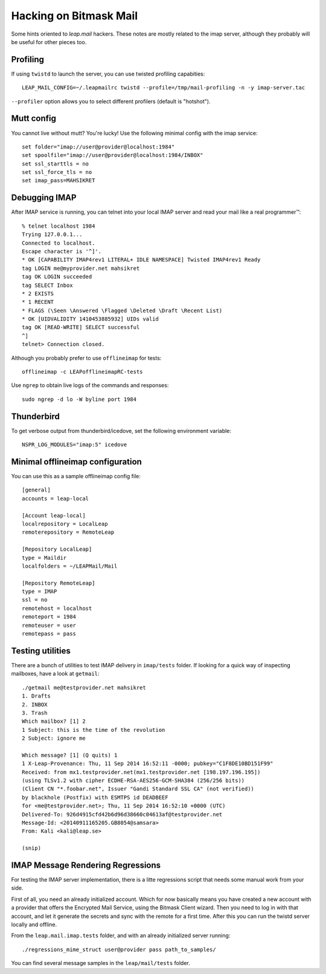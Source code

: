 .. _hacking:

Hacking  on Bitmask Mail
========================

Some hints oriented to `leap.mail` hackers. These notes are mostly related to
the imap server, although they probably will be useful for other pieces too.

Profiling
----------

If using ``twistd`` to launch the server, you can use twisted profiling
capabities::

  LEAP_MAIL_CONFIG=~/.leapmailrc twistd --profile=/tmp/mail-profiling -n -y imap-server.tac

``--profiler`` option allows you to select different profilers (default is
"hotshot").


Mutt config
------------

You cannot live without mutt? You're lucky! Use the following minimal config
with the imap service::

 set folder="imap://user@provider@localhost:1984"
 set spoolfile="imap://user@provider@localhost:1984/INBOX"
 set ssl_starttls = no
 set ssl_force_tls = no
 set imap_pass=MAHSIKRET



Debugging IMAP
------------------------------
After IMAP service is running, you can telnet into your local IMAP server and read your mail like a real programmer™::

  % telnet localhost 1984
  Trying 127.0.0.1...
  Connected to localhost.
  Escape character is '^]'.
  * OK [CAPABILITY IMAP4rev1 LITERAL+ IDLE NAMESPACE] Twisted IMAP4rev1 Ready
  tag LOGIN me@myprovider.net mahsikret
  tag OK LOGIN succeeded
  tag SELECT Inbox
  * 2 EXISTS
  * 1 RECENT
  * FLAGS (\Seen \Answered \Flagged \Deleted \Draft \Recent List)
  * OK [UIDVALIDITY 1410453885932] UIDs valid
  tag OK [READ-WRITE] SELECT successful
  ^]
  telnet> Connection closed.


Although you probably prefer to use ``offlineimap`` for tests:: 

  offlineimap -c LEAPofflineimapRC-tests


Use ``ngrep`` to obtain live logs of the commands and responses::

  sudo ngrep -d lo -W byline port 1984


Thunderbird
---------------------------

To get verbose output from thunderbird/icedove, set the following environment
variable::

  NSPR_LOG_MODULES="imap:5" icedove


Minimal offlineimap configuration
---------------------------------

You can use this as a sample offlineimap config file::

  [general]
  accounts = leap-local

  [Account leap-local]
  localrepository = LocalLeap
  remoterepository = RemoteLeap

  [Repository LocalLeap]
  type = Maildir
  localfolders = ~/LEAPMail/Mail

  [Repository RemoteLeap]
  type = IMAP
  ssl = no
  remotehost = localhost
  remoteport = 1984
  remoteuser = user
  remotepass = pass

Testing utilities
-----------------
There are a bunch of utilities to test IMAP delivery in ``imap/tests`` folder.
If looking for a quick way of inspecting mailboxes, have a look at ``getmail``::

 ./getmail me@testprovider.net mahsikret
 1. Drafts
 2. INBOX
 3. Trash
 Which mailbox? [1] 2
 1 Subject: this is the time of the revolution
 2 Subject: ignore me

 Which message? [1] (Q quits) 1
 1 X-Leap-Provenance: Thu, 11 Sep 2014 16:52:11 -0000; pubkey="C1F8DE10BD151F99"
 Received: from mx1.testprovider.net(mx1.testprovider.net [198.197.196.195])
 (using TLSv1.2 with cipher ECDHE-RSA-AES256-GCM-SHA384 (256/256 bits))
 (Client CN "*.foobar.net", Issuer "Gandi Standard SSL CA" (not verified))
 by blackhole (Postfix) with ESMTPS id DEADBEEF
 for <me@testprovider.net>; Thu, 11 Sep 2014 16:52:10 +0000 (UTC)
 Delivered-To: 926d4915cfd42b6d96d38660c04613af@testprovider.net
 Message-Id: <20140911165205.GB8054@samsara>
 From: Kali <kali@leap.se>
 
 (snip)

IMAP Message Rendering Regressions
----------------------------------

For testing the IMAP server implementation, there is a litte regressions script
that needs some manual work from your side.

First of all, you need an already initialized account. Which for now basically
means you have created a new account with a provider that offers the Encrypted
Mail Service, using the Bitmask Client wizard. Then you need to log in with that
account, and let it generate the secrets and sync with the remote for a first
time. After this you can run the twistd server locally and offline.

From the ``leap.mail.imap.tests`` folder, and with an already initialized server
running::

  ./regressions_mime_struct user@provider pass path_to_samples/

You can find several message samples in the ``leap/mail/tests`` folder.
 


